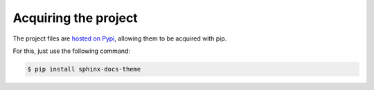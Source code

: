 =====================
Acquiring the project
=====================

The project files are `hosted on Pypi`_, allowing them to be acquired with pip.

For this, just use the following command:

.. code::

    $ pip install sphinx-docs-theme

.. _hosted on Pypi: https://pypi.python.org/pypi/sphinx-docs-theme